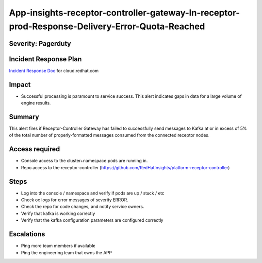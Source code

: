 App-insights-receptor-controller-gateway-In-receptor-prod-Response-Delivery-Error-Quota-Reached
===============================================================================================

Severity: Pagerduty
-------------------

Incident Response Plan
----------------------

`Incident Response Doc`_ for cloud.redhat.com

Impact
------

-  Successful processing is paramount to service success. This alert indicates gaps in data for a large volume of engine results.

Summary
-------

This alert fires if Receptor-Controller Gateway has failed to successfully send messages to Kafka
at or in excess of 5% of the total number of properly-formatted messages consumed from the connected receptor nodes.

Access required
---------------

-  Console access to the cluster+namespace pods are running in.
-  Repo access to the receptor-controller (https://github.com/RedHatInsights/platform-receptor-controller)

Steps
-----

-  Log into the console / namespace and verify if pods are up / stuck / etc
-  Check oc logs for error messages of severity ERROR.
-  Check the repo for code changes, and notify service owners.
-  Verify that kafka is working correctly
-  Verify that the kafka configuration parameters are configured correctly

Escalations
-----------

-  Ping more team members if available
-  Ping the engineering team that owns the APP

.. _Incident Response Doc: https://docs.google.com/document/d/1AyEQnL4B11w7zXwum8Boty2IipMIxoFw1ri1UZB6xJE
